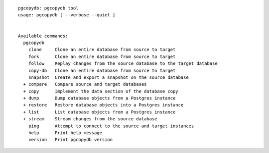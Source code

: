 ::

   pgcopydb: pgcopydb tool
   usage: pgcopydb [ --verbose --quiet ]
   
   
   Available commands:
     pgcopydb
       clone     Clone an entire database from source to target
       fork      Clone an entire database from source to target
       follow    Replay changes from the source database to the target database
       copy-db   Clone an entire database from source to target
       snapshot  Create and export a snapshot on the source database
     + compare   Compare source and target databases
     + copy      Implement the data section of the database copy
     + dump      Dump database objects from a Postgres instance
     + restore   Restore database objects into a Postgres instance
     + list      List database objects from a Postgres instance
     + stream    Stream changes from the source database
       ping      Attempt to connect to the source and target instances
       help      Print help message
       version   Print pgcopydb version

